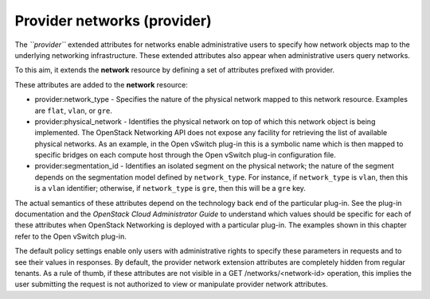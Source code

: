 ============================
Provider networks (provider)
============================

The *``provider``* extended attributes for networks enable
administrative users to specify how network objects map to the
underlying networking infrastructure. These extended attributes also
appear when administrative users query networks.

To this aim, it extends the **network** resource by defining a set of
attributes prefixed with provider.

These attributes are added to the **network** resource:

-  provider:network\_type - Specifies the nature of the physical network
   mapped to this network resource. Examples are ``flat``, ``vlan``, or
   ``gre``.

-  provider:physical\_network - Identifies the physical network on top
   of which this network object is being implemented. The OpenStack
   Networking API does not expose any facility for retrieving the list
   of available physical networks. As an example, in the Open vSwitch
   plug-in this is a symbolic name which is then mapped to specific
   bridges on each compute host through the Open vSwitch plug-in
   configuration file.

-  provider:segmentation\_id - Identifies an isolated segment on the
   physical network; the nature of the segment depends on the
   segmentation model defined by ``network_type``. For instance, if
   ``network_type`` is ``vlan``, then this is a ``vlan`` identifier;
   otherwise, if ``network_type`` is ``gre``, then this will be a
   ``gre`` key.

The actual semantics of these attributes depend on the technology back
end of the particular plug-in. See the plug-in documentation and the
*OpenStack Cloud Administrator Guide* to understand which values should
be specific for each of these attributes when OpenStack Networking is
deployed with a particular plug-in. The examples shown in this chapter
refer to the Open vSwitch plug-in.

The default policy settings enable only users with administrative rights
to specify these parameters in requests and to see their values in
responses. By default, the provider network extension attributes are
completely hidden from regular tenants. As a rule of thumb, if these
attributes are not visible in a GET /networks/<network-id> operation,
this implies the user submitting the request is not authorized to view
or manipulate provider network attributes.
